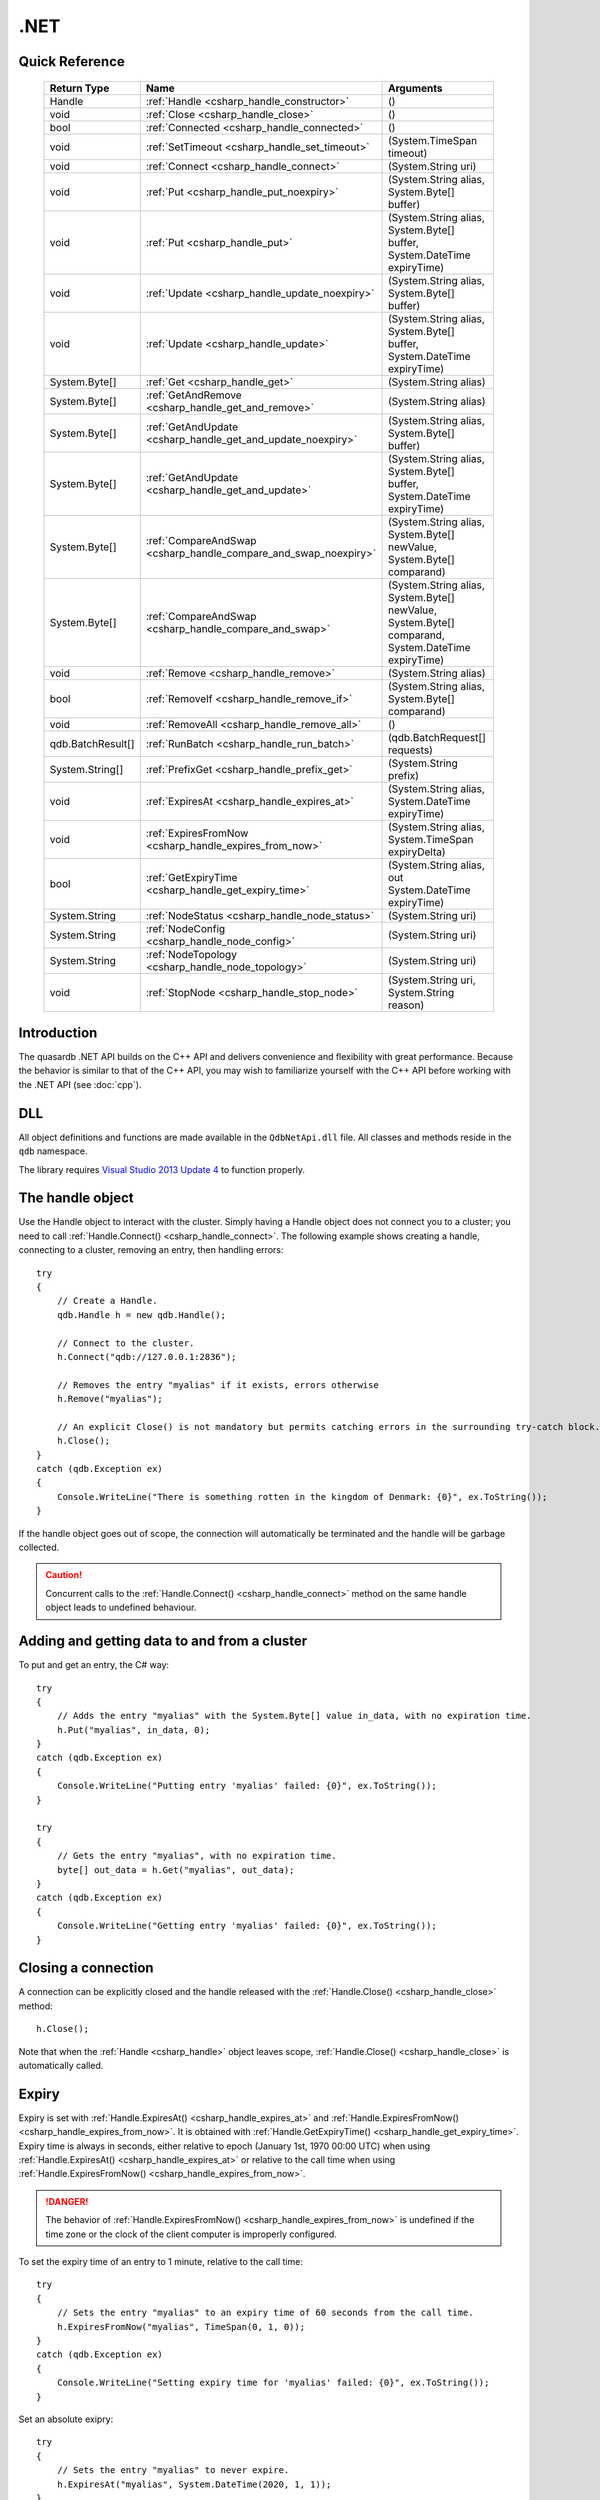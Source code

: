 .NET
====

.. highlight:: csharp


Quick Reference
---------------

 ==================== ================================================================== ===================
     Return Type                                  Name                                       Arguments
 ==================== ================================================================== ===================
  Handle               :ref:`Handle <csharp_handle_constructor>`                          ()
  void                 :ref:`Close <csharp_handle_close>`                                 ()
  bool                 :ref:`Connected <csharp_handle_connected>`                         ()
  void                 :ref:`SetTimeout <csharp_handle_set_timeout>`                      (System.TimeSpan timeout)
  void                 :ref:`Connect <csharp_handle_connect>`                             (System.String uri)
  void                 :ref:`Put <csharp_handle_put_noexpiry>`                            (System.String alias, System.Byte[] buffer)
  void                 :ref:`Put <csharp_handle_put>`                                     (System.String alias, System.Byte[] buffer, System.DateTime expiryTime)
  void                 :ref:`Update <csharp_handle_update_noexpiry>`                      (System.String alias, System.Byte[] buffer)
  void                 :ref:`Update <csharp_handle_update>`                               (System.String alias, System.Byte[] buffer, System.DateTime expiryTime)
  System.Byte[]        :ref:`Get <csharp_handle_get>`                                     (System.String alias)
  System.Byte[]        :ref:`GetAndRemove <csharp_handle_get_and_remove>`                 (System.String alias)
  System.Byte[]        :ref:`GetAndUpdate <csharp_handle_get_and_update_noexpiry>`        (System.String alias, System.Byte[] buffer)
  System.Byte[]        :ref:`GetAndUpdate <csharp_handle_get_and_update>`                 (System.String alias, System.Byte[] buffer, System.DateTime expiryTime)
  System.Byte[]        :ref:`CompareAndSwap <csharp_handle_compare_and_swap_noexpiry>`    (System.String alias, System.Byte[] newValue, System.Byte[] comparand)
  System.Byte[]        :ref:`CompareAndSwap <csharp_handle_compare_and_swap>`             (System.String alias, System.Byte[] newValue, System.Byte[] comparand, System.DateTime expiryTime)
  void                 :ref:`Remove <csharp_handle_remove>`                               (System.String alias)
  bool                 :ref:`RemoveIf <csharp_handle_remove_if>`                          (System.String alias, System.Byte[] comparand)
  void                 :ref:`RemoveAll <csharp_handle_remove_all>`                        ()
  qdb.BatchResult[]    :ref:`RunBatch <csharp_handle_run_batch>`                          (qdb.BatchRequest[] requests)
  System.String[]      :ref:`PrefixGet <csharp_handle_prefix_get>`                        (System.String prefix)
  void                 :ref:`ExpiresAt <csharp_handle_expires_at>`                        (System.String alias, System.DateTime expiryTime)
  void                 :ref:`ExpiresFromNow <csharp_handle_expires_from_now>`             (System.String alias, System.TimeSpan expiryDelta)
  bool                 :ref:`GetExpiryTime <csharp_handle_get_expiry_time>`               (System.String alias, out System.DateTime expiryTime)
  System.String        :ref:`NodeStatus <csharp_handle_node_status>`                      (System.String uri)
  System.String        :ref:`NodeConfig <csharp_handle_node_config>`                      (System.String uri)
  System.String        :ref:`NodeTopology <csharp_handle_node_topology>`                  (System.String uri)
  void                 :ref:`StopNode <csharp_handle_stop_node>`                          (System.String uri, System.String reason)

 ==================== ================================================================== ===================


Introduction
--------------

The quasardb .NET API builds on the C++ API and delivers convenience and flexibility with great performance. Because the behavior is similar to that of the C++ API, you may wish to familiarize yourself with the C++ API before working with the .NET API (see :doc:`cpp`).

DLL
---

All object definitions and functions are made available in the ``QdbNetApi.dll`` file. All classes and methods reside in the ``qdb`` namespace.

The library requires `Visual Studio 2013 Update 4 <https://www.visualstudio.com/en-us/news/vs2013-update4-rtm-vs>`_ to function properly.

The handle object
-------------------

Use the Handle object to interact with the cluster. Simply having a Handle object does not connect you to a cluster; you need to call :ref:`Handle.Connect() <csharp_handle_connect>`. The following example shows creating a handle, connecting to a cluster, removing an entry, then handling errors::

    try
    {
        // Create a Handle.
        qdb.Handle h = new qdb.Handle();

        // Connect to the cluster.
        h.Connect("qdb://127.0.0.1:2836");

        // Removes the entry "myalias" if it exists, errors otherwise
        h.Remove("myalias");

        // An explicit Close() is not mandatory but permits catching errors in the surrounding try-catch block.
        h.Close();
    }
    catch (qdb.Exception ex)
    {
        Console.WriteLine("There is something rotten in the kingdom of Denmark: {0}", ex.ToString());
    }


If the handle object goes out of scope, the connection will automatically be terminated and the handle will be garbage collected.

.. caution::
    Concurrent calls to the :ref:`Handle.Connect() <csharp_handle_connect>` method on the same handle object leads to undefined behaviour.

Adding and getting data to and from a cluster
---------------------------------------------

To put and get an entry, the C# way::

    try
    {
        // Adds the entry "myalias" with the System.Byte[] value in_data, with no expiration time.
        h.Put("myalias", in_data, 0);
    }
    catch (qdb.Exception ex)
    {
        Console.WriteLine("Putting entry 'myalias' failed: {0}", ex.ToString());
    }

    try
    {
        // Gets the entry "myalias", with no expiration time.
        byte[] out_data = h.Get("myalias", out_data);
    }
    catch (qdb.Exception ex)
    {
        Console.WriteLine("Getting entry 'myalias' failed: {0}", ex.ToString());
    }


Closing a connection
-----------------------

A connection can be explicitly closed and the handle released with the :ref:`Handle.Close() <csharp_handle_close>` method::

    h.Close();

Note that when the :ref:`Handle <csharp_handle>` object leaves scope, :ref:`Handle.Close() <csharp_handle_close>` is automatically called.


Expiry
-------

Expiry is set with :ref:`Handle.ExpiresAt() <csharp_handle_expires_at>` and :ref:`Handle.ExpiresFromNow() <csharp_handle_expires_from_now>`. It is obtained with :ref:`Handle.GetExpiryTime() <csharp_handle_get_expiry_time>`. Expiry time is always in seconds, either relative to epoch (January 1st, 1970 00:00 UTC) when using :ref:`Handle.ExpiresAt() <csharp_handle_expires_at>` or relative to the call time when using :ref:`Handle.ExpiresFromNow() <csharp_handle_expires_from_now>`.

.. danger::
    The behavior of :ref:`Handle.ExpiresFromNow() <csharp_handle_expires_from_now>` is undefined if the time zone or the clock of the client computer is improperly configured.

To set the expiry time of an entry to 1 minute, relative to the call time::

    try
    {
        // Sets the entry "myalias" to an expiry time of 60 seconds from the call time.
        h.ExpiresFromNow("myalias", TimeSpan(0, 1, 0));
    }
    catch (qdb.Exception ex)
    {
        Console.WriteLine("Setting expiry time for 'myalias' failed: {0}", ex.ToString());
    }

Set an absolute exipry::

    try
    {
        // Sets the entry "myalias" to never expire.
        h.ExpiresAt("myalias", System.DateTime(2020, 1, 1));
    }
    catch (qdb.Exception ex)
    {
        Console.WriteLine("Setting expiry time for 'myalias' failed: {0}", ex.ToString());
    }

If an expiry time is not set when the entry is made, entries do not expire. To obtain the expiry time of an existing entry::

    try
    {
        DateTime expiry;

        // Gets the expiry time for "myalias"
        if (!h.GetExpiryTime("myalias", expiry))
        {
            // no expiry
        }
        else
        {
            // expiry, datetime_of_myalias is updated
        }
    }
    catch (qdb.Exception ex)
    {
        Console.WriteLine("Getting expiry time for 'myalias' failed: {0}", ex.ToString());
    }


Prefix based search
---------------------

Prefix based search is a powerful tool that helps you lookup entries efficiently.

For example, if you want to find all entries whose aliases start with "record"::

    try
    {
        System.String[] results = h.PrefixGet("record");
    }
    catch (qdb.Exception ex)
    {
        Console.WriteLine("Getting prefixes for 'record' failed: {0}", ex.ToString());
    }

Batch operations
-------------------

Batch operations are used similarly as in C, except the :ref:`Handle.RunBatch() <csharp_handle_run_batch>` method is provided for convenience.

Exceptions
------------

The quasardb .NET API will collect and throw Exceptions when the :ref:`Handle.Close() <csharp_handle_close>` method is called, or the :ref:`Handle <csharp_handle>` object goes out of scope.


Reference
----------------

All classes and instance methods reside in the 'qdb' namespace.


.. _csharp_handle:
.. class:: Handle

    .. _csharp_handle_constructor:
    .. function:: Handle()

        Constructor. Creates a qdb.Handle object by which you can manipulate the cluster.

        :returns: A qdb.Handle object.


    .. _csharp_handle_close:
    .. function:: void Close()

        Terminates all connections and releases all client-side allocated resources.


    .. _csharp_handle_connected:
    .. function:: bool Connected()

        Tests if the current handle is properly connected to a quasardb cluster.

        :returns: true if the handle is properly connected to a cluster.


    .. _csharp_handle_set_timeout:
    .. function:: void SetTimeout(System.TimeSpan timeout)

        Sets the timeout for connections.

        :param timeout: The amount of time after which the connection should timeout.


    .. _csharp_handle_connect:
    .. function:: void Connect(System.String uri)

        Bind the client instance to a quasardb cluster and connect to the given node within the cluster.

        :param host: A string containing hosts to connect to in the format "qdb://host:port[,host:port]".


    .. _csharp_handle_put_noexpiry:
    .. function:: void Put(System.String alias, System.Byte[] buffer)

        Adds an entry to the quasardb server. If the entry already exists the function will fail. Keys beginning with the string “qdb” are reserved and cannot be added to the cluster.

        :param alias: The entry's alias to create.
        :param buffer: The entry's content to be added to the server.


    .. _csharp_handle_put:
    .. function:: void Put(System.String alias, System.Byte[] buffer, System.DateTime expiryTime)

        Adds an entry to the quasardb server. If the entry already exists the function will fail. Keys beginning with the string “qdb” are reserved and cannot be added to the cluster.

        :param alias: The entry's alias to create.
        :param buffer: The entry's content to be added to the server.
        :param expiryTime: The absolute expiry time of the entry.


    .. _csharp_handle_update_noexpiry:
    .. function:: void Update(System.String alias, System.Byte[] buffer)

        Updates an entry on the quasardb server. If the entry already exists, the content will be updated. If the entry does not exist, it will be created.

        :param alias: The entry's alias to update.
        :param buffer: The entry's content to be updated to the server.


    .. _csharp_handle_update:
    .. function:: void Update(System.String alias, System.Byte[] buffer, System.DateTime expiryTime)

        Updates an entry on the quasardb server. If the entry already exists, the content will be updated. If the entry does not exist, it will be created.

        :param alias: The entry's alias to update.
        :param buffer: The entry's content to be updated to the server.
        :param expiryTime: The absolute expiry time of the entry.


    .. _csharp_handle_get:
    .. function:: System.Byte[] Get(System.String alias)

        Retrieves an entry's content from the quasardb server. If the entry does not exist, the function will fail.

        :param alias: The entry's alias whose content is to be retrieved.
        :returns: The requested entry's content.


    .. _csharp_handle_get_and_remove:
    .. function:: System.Byte[] GetRemove(System.String alias)

        Atomically gets an entry from the quasardb server and removes it. If the entry does not exist, the function will fail.

        :param alias: The entry's alias whose content is to be retrieved.
        :returns: The requested entry's content.


    .. _csharp_handle_get_and_update_noexpiry:
    .. function:: System.Byte[] GetUpdate(System.String alias, System.Byte[] buffer)

        Atomically gets and updates (in this order) the entry on the quasardb server. If the entry does not exist, the function will fail.

        :param alias: The entry's alias to update.
        :param buffer: The entry's content to be updated to the server.
        :returns: The requested entry's content, before the update.


    .. _csharp_handle_get_and_update:
    .. function:: System.Byte[] GetUpdate(System.String alias, System.Byte[] buffer, System.DateTime expiryTime)

        Atomically gets and updates (in this order) the entry on the quasardb server. If the entry does not exist, the function will fail.

        :param alias: The entry's alias to update.
        :param buffer: The entry's content to be updated to the server.
        :param expiryTime: The absolute expiry time of the entry.
        :returns: The requested entry's content, before the update.


    .. _csharp_handle_compare_and_swap_noexpiry:
    .. function:: System.Byte[] CompareAndSwap(System.String alias, System.Byte[] newValue, System.Byte[] comparand)

        Atomically compares the entry with the comparand and updates it to newValue if, and only if, they match.

        :param alias: The entry's alias to update.
        :param newValue: The entry's content to be updated to the server in case of match.
        :param comparand: The entry's content to be compared to.
        :returns: The original content, before the update, if any.


    .. _csharp_handle_compare_and_swap:
    .. function:: System.Byte[] CompareAndSwap(System.String alias, System.Byte[] newValue, System.Byte[] comparand, System.DateTime expiryTime)

        Atomically compares the entry with the comparand and updates it to newValue if, and only if, they match.

        :param alias: The entry's alias to update.
        :param newValue: The entry's content to be updated to the server in case of match.
        :param comparand: The entry's content to be compared to.
        :param expiryTime: The absolute expiry time of the updated entry.
        :returns: The original content, before the update, if any.


    .. _csharp_handle_remove:
    .. function:: void Remove(System.String alias)

        Removes an entry from the quasardb server. If the entry does not exist, the function will fail.

        :param alias: The entry's alias to delete.


    .. _csharp_handle_remove_if:
    .. function:: bool RemoveIf(System.String alias, System.Byte[] comparand)

        Atomically compares the entry with the comparand and removes it if, and only if, they match.

        :param alias: The entry's alias to delete.
        :param comparand: The entry's content to be compared to.
        :returns: True if the entry was successfully removed, false otherwise.


    .. _csharp_handle_remove_all:
    .. function:: void RemoveAll()

        Removes all the entries on all the nodes of the quasardb cluster. The function returns when the command has been dispatched and executed on the whole cluster or an error occurred.


    .. _csharp_handle_run_batch:
    .. function:: qdb.BatchResult[] RunBatch(qdb.BatchRequest[] requests)

        Runs the provided operations in batch on the cluster. The operations are run in arbitrary order.

        :param requests: An array of operations to run on the cluster in batch.
        :returns: An array of results in the same order of the supplied operations.


    .. _csharp_handle_prefix_get:
    .. function:: System.String[] PrefixGet(System.String prefix)

        Searches the cluster for all entries whose aliases start with "prefix". The method will return an array of strings containing the aliases of matching entries.

        :param prefix: A string representing the search prefix.
        :returns: An array of strings containing the aliases of matching entries.


    .. _csharp_handle_expires_at:
    .. function:: void ExpiresAt(System.String alias, System.DateTime expiryTime)

        Sets the expiry time of an existing entry from the quasardb cluster. A value of null means the entry never expires.

        :param alias: A string representing the entry's alias for which the expiry must be set.
        :param expiryTime: The absolute time at which the entry expires.


    .. _csharp_handle_expires_from_now:
    .. function:: void ExpiresFromNow(System.String alias, System.TimeSpan expiryDelta)

        Sets the expiry time of an existing entry from the quasardb cluster, relative to the current time.

        :param alias: A string representing the entry's alias for which the expiry must be set.
        :param expiryDelta: Time, relative to the call time, after which the entry expires.


    .. _csharp_handle_get_expiry_time:
    .. function:: bool GetExpiryTime(System.String alias, out System.DateTime expiryTime)

        Retrieves the expiry time of an existing entry. A value of null means the entry never expires.

        :param alias: A string representing the entry's alias for which the expiry must be retrieved.
        :param expiryTime: An DateTime that will be updated with the entry expiry time, if any.
        :returns: True if there is an expiry, false otherwise.


    .. _csharp_handle_node_status:
    .. function:: System.String NodeStatus(System.String uri)

        Obtains a node status as a JSON string.

        :param host: The remote node to get the status from in the format "qdb://host:port".
        :returns: The status of the node as a JSON string.


    .. _csharp_handle_node_config:
    .. function:: System.String NodeConfig(System.String uri)

        Obtains a node configuration as a JSON string.

        :param host: The remote node to get the configuration from in the format "qdb://host:port".
        :returns: The configuration of the node as a JSON string.


    .. _csharp_handle_node_topology:
    .. function:: System.String NodeTopology(System.String uri)

        Obtains a node topology as a JSON string.

        :param host: The remote node to get the topology from in the format "qdb://host:port".
        :returns: The topology of the node as a JSON string.


    .. _csharp_handle_stop_node:
    .. function:: void StopNode(System.String uri, System.String reason)

        Stops the node designated by its host and port number. This stop is generally effective within a few seconds of being issued, enabling inflight calls to complete successfully.

        :param host: The remote node to stop in the format "qdb://host:port".
        :param reason: A string detailing the reason for the stop that will appear in the remote node's log.

